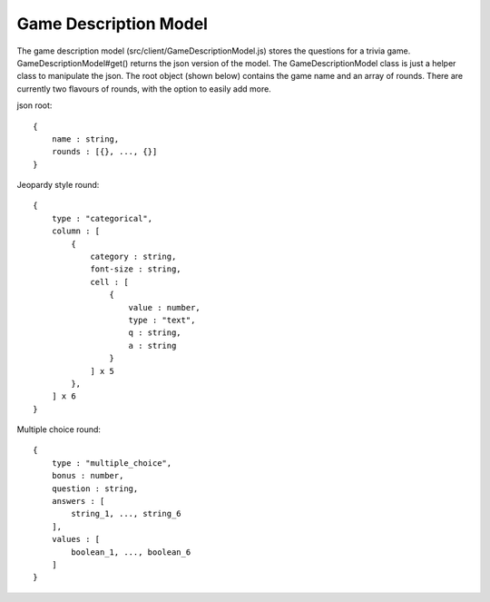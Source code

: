 ======================
Game Description Model
======================
The game description model (src/client/GameDescriptionModel.js) stores the questions for
a trivia game.  GameDescriptionModel#get() returns the json version of the model.  The
GameDescriptionModel class is just a helper class to manipulate the json.  The root object
(shown below) contains the game name and an array of rounds.  There are currently two flavours
of rounds, with the option to easily add more.

json root::

    {
        name : string,
        rounds : [{}, ..., {}]
    }

Jeopardy style round::

    {
        type : "categorical",
        column : [
            {
                category : string,
                font-size : string,
                cell : [
                    {
                        value : number,
                        type : "text",
                        q : string,
                        a : string
                    }
                ] x 5
            },
        ] x 6
    }

Multiple choice round::

    {
        type : "multiple_choice",
        bonus : number,
        question : string,
        answers : [
            string_1, ..., string_6
        ],
        values : [
            boolean_1, ..., boolean_6
        ]
    }